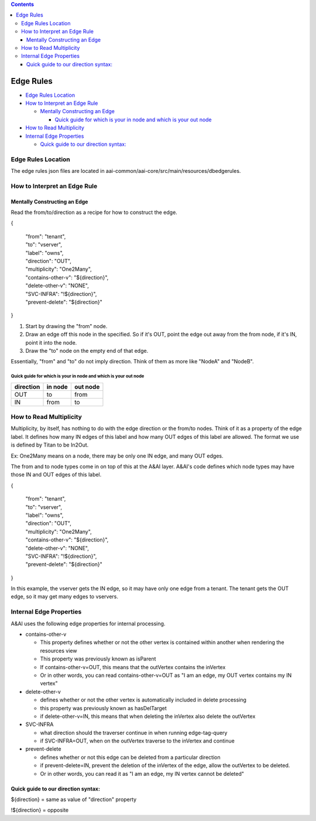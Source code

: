 .. contents::
   :depth: 3
..

Edge Rules
==========

-  `Edge Rules Location <#EdgeRules-EdgeRulesLocation>`__

-  `How to Interpret an Edge
   Rule <#EdgeRules-HowtoInterpretanEdgeRule>`__

   -  `Mentally Constructing an
      Edge <#EdgeRules-MentallyConstructinganEdge>`__

      -  `Quick guide for which is your in node and which is your out
         node <#EdgeRules-Quickguideforwhichisyourinnod>`__

-  `How to Read Multiplicity <#EdgeRules-HowtoReadMultiplicity>`__

-  `Internal Edge Properties <#EdgeRules-InternalEdgeProperties>`__

   -  `Quick guide to our direction
      syntax: <#EdgeRules-Quickguidetoourdirectionsynta>`__

Edge Rules Location
-------------------

The edge rules json files are located in
aai-common/aai-core/src/main/resources/dbedgerules.

How to Interpret an Edge Rule
-----------------------------

Mentally Constructing an Edge
~~~~~~~~~~~~~~~~~~~~~~~~~~~~~

Read the from/to/direction as a recipe for how to construct the edge.

{

    | "from": "tenant",
    | "to": "vserver",
    | "label": "owns",
    | "direction": "OUT",
    | "multiplicity": "One2Many",
    | "contains-other-v": "${direction}",
    | "delete-other-v": "NONE",
    | "SVC-INFRA": "!${direction}",
    | "prevent-delete": "${direction}"

}

1. Start by drawing the "from" node.

2. Draw an edge off this node in the specified. So if it's OUT, point
   the edge out away from the from node, if it's IN, point it into the
   node.

3. Draw the "to" node on the empty end of that edge.

Essentially, "from" and "to" do not imply direction. Think of them as
more like "NodeA" and "NodeB".

Quick guide for which is your in node and which is your out node
^^^^^^^^^^^^^^^^^^^^^^^^^^^^^^^^^^^^^^^^^^^^^^^^^^^^^^^^^^^^^^^^

+-----------------+---------------+----------------+
| **direction**   | **in node**   | **out node**   |
+=================+===============+================+
| OUT             | to            | from           |
+-----------------+---------------+----------------+
| IN              | from          | to             |
+-----------------+---------------+----------------+

How to Read Multiplicity
------------------------

Multiplicity, by itself, has nothing to do with the edge direction or
the from/to nodes. Think of it as a property of the edge label. It
defines how many IN edges of this label and how many OUT edges of this
label are allowed. The format we use is defined by Titan to be In2Out.

Ex: One2Many means on a node, there may be only one IN edge, and many
OUT edges.

The from and to node types come in on top of this at the A&AI layer.
A&AI's code defines which node types may have those IN and OUT edges of
this label.

{

    | "from": "tenant",
    | "to": "vserver",
    | "label": "owns",
    | "direction": "OUT",
    | "multiplicity": "One2Many",
    | "contains-other-v": "${direction}",
    | "delete-other-v": "NONE",
    | "SVC-INFRA": "!${direction}",
    | "prevent-delete": "${direction}"

}

In this example, the vserver gets the IN edge, so it may have only one
edge from a tenant. The tenant gets the OUT edge, so it may get many
edges to vservers.

Internal Edge Properties
------------------------

A&AI uses the following edge properties for internal processing.

-  contains-other-v

   -  This property defines whether or not the other vertex is contained
      within another when rendering the resources view

   -  This property was previously known as isParent

   -  If contains-other-v=OUT, this means that the outVertex contains
      the inVertex

   -  Or in other words, you can read contains-other-v=OUT as "I am an
      edge, my OUT vertex contains my IN vertex"

-  delete-other-v

   -  defines whether or not the other vertex is automatically included
      in delete processing

   -  this property was previously known as hasDelTarget

   -  if delete-other-v=IN, this means that when deleting the inVertex
      also delete the outVertex

-  SVC-INFRA

   -  what direction should the traverser continue in when running
      edge-tag-query

   -  if SVC-INFRA=OUT, when on the outVertex traverse to the inVertex
      and continue

-  prevent-delete

   -  defines whether or not this edge can be deleted from a particular
      direction

   -  if prevent-delete=IN, prevent the deletion of the inVertex of the
      edge, allow the outVertex to be deleted.

   -  Or in other words, you can read it as "I am an edge, my IN vertex
      cannot be deleted"

Quick guide to our direction syntax:
~~~~~~~~~~~~~~~~~~~~~~~~~~~~~~~~~~~~

${direction} = same as value of "direction" property

!${direction} = opposite
